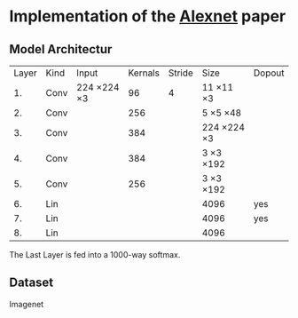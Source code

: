 * Implementation of the [[https://proceedings.neurips.cc/paper_files/paper/2012/file/c399862d3b9d6b76c8436e924a68c45b-Paper.pdf][Alexnet]] paper

** Model Architectur
| Layer | Kind | Input       | Kernals | Stride | Size        | Dopout |
|    1. | Conv | 224 ×224 ×3 |      96 |      4 | 11 ×11 ×3   |        |
|    2. | Conv |             |     256 |        | 5 ×5 ×48    |        |
|    3. | Conv |             |     384 |        | 224 ×224 ×3 |        |
|    4. | Conv |             |     384 |        | 3 ×3 ×192   |        |
|    5. | Conv |             |     256 |        | 3 ×3 ×192   |        |
|    6. | Lin  |             |         |        | 4096        | yes    |
|    7. | Lin  |             |         |        | 4096        | yes    |
|    8. | Lin  |             |         |        | 4096        |        |

The Last Layer is fed into a 1000-way softmax.

** Dataset
Imagenet
